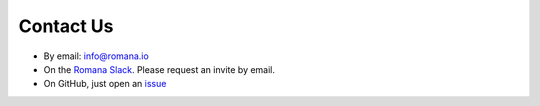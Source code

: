 Contact Us
==========

-  By email: info@romana.io
-  On the `Romana Slack <https://romana.slack.com/>`__. Please request
   an invite by email.
-  On GitHub, just open an
   `issue <https://github.com/romana/romana/issues/new>`__
